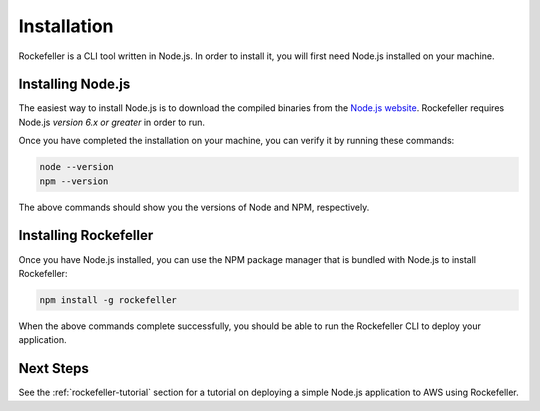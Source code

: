 .. _installation:

Installation
============
Rockefeller is a CLI tool written in Node.js. In order to install it, you will first need Node.js installed on your machine.

Installing Node.js
------------------
The easiest way to install Node.js is to download the compiled binaries from the `Node.js website <https://nodejs.org/en/>`_. Rockefeller requires Node.js *version 6.x or greater* in order to run.

Once you have completed the installation on your machine, you can verify it by running these commands:

.. code-block:: bash

    node --version
    npm --version

The above commands should show you the versions of Node and NPM, respectively.

Installing Rockefeller
------------------------------
Once you have Node.js installed, you can use the NPM package manager that is bundled with Node.js to install Rockefeller:

.. code-block:: bash

    npm install -g rockefeller

When the above commands complete successfully, you should be able to run the Rockefeller CLI to deploy your application.

Next Steps
----------
See the :ref:`rockefeller-tutorial` section for a tutorial on deploying a simple Node.js application to AWS using Rockefeller.